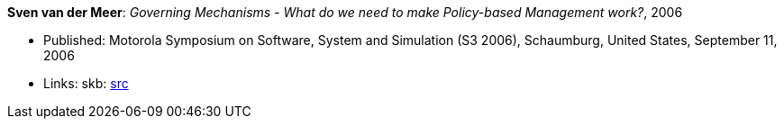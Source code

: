 *Sven van der Meer*: _Governing Mechanisms - What do we need to make Policy-based Management work?_, 2006

* Published: Motorola Symposium on Software, System and Simulation (S3 2006), Schaumburg, United States, September 11, 2006
* Links:
       skb: link:https://github.com/vdmeer/skb/tree/master/library/inproceedings/2000/vandermeer-motos3-2006.adoc[src]
ifdef::local[]
    ┃ link:/library/inproceedings/2000/vandermeer-motos3-2006.pdf[PDF]
    ┃ link:/library/inproceedings/2000/vandermeer-motos3-2006.ppt[PPT]
endif::[]



